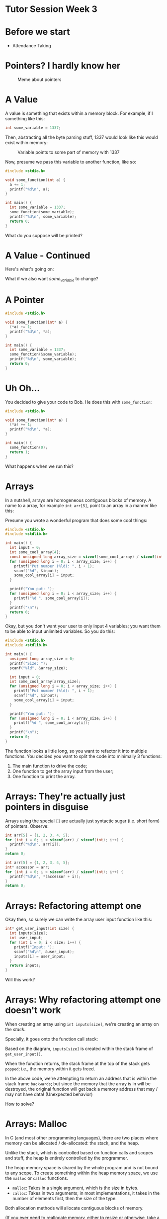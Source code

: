 * Tutor Session Week 3

* Before we start
- Attendance Taking

* Pointers? I hardly know her

#+CAPTION: Meme about pointers
#+NAME: fig:meme
[[file:images/pointers_01.png]]

* A Value

A value is something that exists within a memory block. For example,
if I something like this:

#+BEGIN_SRC c
  int some_variable = 1337;
#+END_SRC

Then, abstracting all the byte parsing stuff, 1337 would look like
this would exist within memory:

#+CAPTION: Variable points to some part of memory with 1337
#+NAME: fig:impt_1
[[file:images/pointers_02.png]]

Now, presume we pass this variable to another function, like so:

#+BEGIN_SRC c
  #include <stdio.h>

  void some_function(int a) {
    a += 1;
    printf("%d\n", a);
  }

  int main() {
    int some_variable = 1337;
    some_function(some_variable);
    printf("%d\n", some_variable);
    return 0;
  }
#+END_SRC

What do you suppose will be printed?

* A Value - Continued

Here's what's going on:

[[file:./images/pointers_03.png]]

What if we also want /some_variable/ to change?

* A Pointer

#+BEGIN_SRC c
  #include <stdio.h>

  void some_function(int* a) {
    (*a) += 1;
    printf("%d\n", *a);
  }

  int main() {
    int some_variable = 1337;
    some_function(&some_variable);
    printf("%d\n", some_variable);
    return 0;
  }
#+END_SRC

[[file:images/pointers_04.png]]

* Uh Oh...

You decided to give your code to Bob. He does this with =some_function=:

#+BEGIN_SRC c
  #include <stdio.h>

  void some_function(int* a) {
    (*a) += 1;
    printf("%d\n", *a);
  }

  int main() {
    some_function(0);
    return 1;
  }
#+END_SRC

What happens when we run this?

* Arrays

In a nutshell, arrays are homogeneous contiguous blocks of memory. A
name to a array, for example =int arr[5]=, point to an array in a
manner like this:

[[file:images/pointers_06.png]]

Presume you wrote a wonderful program that does some cool things:

#+BEGIN_SRC c
  #include <stdio.h>
  #include <stdlib.h>

  int main() {
    int input = 0;
    int some_cool_array[4];
    const unsigned long array_size = sizeof(some_cool_array) / sizeof(int);
    for (unsigned long i = 0; i < array_size; i++) {
      printf("Put number (%ld): ", i + 1);
      scanf("%d", &input);
      some_cool_array[i] = input;
    }

    printf("You put: ");
    for (unsigned long i = 0; i < array_size; i++) {
      printf("%d ", some_cool_array[i]);
    }
    printf("\n");
    return 0;
  }
#+END_SRC

Okay, but you don't want your user to only input 4 variables; you want
them to be able to input unlimited variables. So you do this:

#+BEGIN_SRC c
  #include <stdio.h>
  #include <stdlib.h>

  int main() {
    unsigned long array_size = 0;
    printf("Size: ");
    scanf("%ld", &array_size);

    int input = 0;
    int some_cool_array[array_size];
    for (unsigned long i = 0; i < array_size; i++) {
      printf("Put number (%ld): ", i + 1);
      scanf("%d", &input);
      some_cool_array[i] = input;
    }

    printf("You put: ");
    for (unsigned long i = 0; i < array_size; i++) {
      printf("%d ", some_cool_array[i]);
    }
    printf("\n");
    return 0;
  }
#+END_SRC

The function looks a little long, so you want to refactor it into
multiple functions. You decided you want to split the code into
minimally 3 functions:

1. The main function to drive the code;
2. One function to get the array input from the user;
3. One function to print the array.

* Arrays: They're actually just pointers in disguise

Arrays using the special =[]= are actually just syntactic sugar
(i.e. short form) of pointers. Observe:

#+BEGIN_SRC c
  int arr[5] = {1, 2, 3, 4, 5};
  for (int i = 0; i < sizeof(arr) / sizeof(int); i++) {
    printf("%d\n", arr[i]);
  }
  return 0;
#+END_SRC

#+BEGIN_SRC c
  int arr[5] = {1, 2, 3, 4, 5};
  int* accessor = arr;
  for (int i = 0; i < sizeof(arr) / sizeof(int); i++) {
    printf("%d\n", *(accessor + i));
  }
  return 0;
#+END_SRC

* Arrays: Refactoring attempt one

Okay then, so surely we can write the array user input function like
this:

#+BEGIN_SRC c
  int* get_user_input(int size) {
    int inputs[size];
    int user_input;
    for (int i = 0; i < size; i++) {
      printf("Input: ");
      scanf("%d\n", &user_input);
      inputs[i] = user_input;
    }
    return inputs;
  }
#+END_SRC

Will this work?

* Arrays: Why refactoring attempt one doesn't work

When creating an array using =int inputs[size]=, we're creating an
array on the /stack/.

Specially, it goes onto the function call stack:
#+CAPTION: Stack Frame of =get_user_input= and =main=
#+NAME: fig:stack_frame
# By R. S. Shaw - Own work, Public Domain, https://commons.wikimedia.org/w/index.php?curid=1956587
[[file:images/pointers_05.png]]

Based on the diagram, =inputs[size]= is created within the stack frame
of =get_user_input()=.

When the function returns, the stack frame at the top of the stack
gets =popped=; i.e., the memory within it gets freed.

In the above code, we're attempting to return an address that is
within the stack frame =backwards=; but since the memory that the
array is in will be destroyed, the original function will get back a
memory address that may / may not have data! (Unexpected behavior)

How to solve?

* Arrays: Malloc

In C (and most other programming languages), there are two places
where memory can be allocated / de-allocated: the stack, and the heap.

Unlike the stack, which is controlled based on function calls and
scopes and stuff, the heap is entirely controlled by the programmer.

The heap memory space is shared by the whole program and is not bound
to any scope. To create something within the heap memory space, we use
the =malloc= or =calloc= functions.

- =malloc=: Takes in a single argument, which is the size in bytes.
- =calloc=: Takes in two arguments; in most implementations, it takes
  in the number of elements first, then the size of the type.

Both allocation methods will allocate contiguous blocks of memory.

(If you ever need to reallocate memory, either to resize or otherwise,
take a look at =realloc=).

This is **a lot of power**. Let's see it in action:

#+BEGIN_SRC c
int* get_user_input(int size) {
    int* inputs = malloc(size);
    int user_input;
    for (int i = 0; i < size; i++) {
        scanf("%d", &user_input);
        inputs[i] = user_input;
    }
    return inputs;
}
#+END_SRC

The compiler doesn't seem to complain about it anymore; but yet,
there's still something wrong with it. What's the problem?

* Arrays: Valgrind

Let's hook it up to a =main()= function and run through =valgrind=, a
program designed to detect memory leaks of a debuggable application.

#+BEGIN_SRC c
  #include <stdio.h>
  #include <stdlib.h>
  #include <memory.h>

  int* get_user_input(int size) {
      int* inputs = malloc(size);
      int user_input;
      for (int i = 0; i < size; i++) {
        printf("Input: ");
        scanf("%d", &user_input);
        inputs[i] = user_input;
      }
      return inputs;
  }

  int main() {
    int* a_ptr = get_user_input(1);
    return 0;
  }
#+END_SRC

We compile it with the debugger flags, which means =gcc -g source.c=.

Then, instead of executing the program directly, we run it via
=valgrind=, with this set of magic flags:

=valgrind --leak-check=full --show-leak-kinds=all --track-origins=yes
./a.out=

#+BEGIN_QUOTE
Side note, if you don't compile with the =-g= flag, Valgrind can still
detect memory leaks, but it won't tell you which =malloc= line creates
the memory leak.
#+END_QUOTE

We should see that the leak summary imply we have a memory leak
somewhere. Oh no!

How should we resolve this?

* Arrays: Resolving memory leaks

Turns out, we just have free the allocated memory blocks every time we
decide to be done with it.

If the function is expected to return dynamically allocated memory
from the heap, then it is the caller's responsibility to free it. This
is something that should be well-documented within your code.

Adding a simple =free()= function, making our source file look like
this:

#+BEGIN_SRC c
  #include <stdio.h>
  #include <stdlib.h>
  #include <memory.h>

  int* get_user_input(int size) {
    int* inputs = malloc(size * sizeof(int));
    int user_input;
    for (int i = 0; i < size; i++) {
      printf("Input: ");
      scanf("%d", &user_input);
      inputs[i] = user_input;
    }
    return inputs;
  }

  int main() {
    int* a_ptr = get_user_input(1);
    free(a_ptr);
    return 0;
  }
#+END_SRC

Will make Valgrind happy.

Now you can continue refactoring your code! (Exercise left to reader)

* Function Pointers

In C, most names can become a pointer. This also includes functions!

#+BEGIN_SRC c
  typedef int (*fn_ptr) (int);
#+END_SRC

This is a function pointer called =fn_ptr=, that takes an integer, and
returns an integer. The below functions can all be pointed to by the
above function pointer:

#+BEGIN_SRC c
  int negate(int a) {
    return -a;
  }

  int add_to_5(int a) {
    return a + 5;
  }

  int double_num(int a) {
    return a * a;
  }
#+END_SRC

Let's make a function that takes in an array of function pointers, and
runs all of the functions on the number 0:

#+BEGIN_SRC c
  int processor(fn_ptr operator_fn[], size_t size) {
    int a = 0;
    for (size_t i = 0; i < size; i++) {
      a = operator_fn[i](a);
    }
    return a;
  }
#+END_SRC

Now we write the =main()= driver code:
#+BEGIN_SRC c
  int main() {
    fn_ptr operators[] = {add_to_5, double_num, negate, add_to_5, negate};
    int result = processor(operators, sizeof(operators) / sizeof(fn_ptr));
    printf("%d\n", result);
    return 0;
  }
#+END_SRC

* Structures

Structures can contain fields. The fields can be of any type, which
also includes function pointers.

#+BEGIN_SRC c
  #include <stdio.h>
  #include <stdlib.h>
  #include <memory.h>

  typedef int (*fn_ptr) (int);

  struct a_struct {
    int a;
    fn_ptr ptr;
  };


  int negate(int a) {
    return -a;
  }

  int double_num(int a) {
    return a * a;
  }

  void fn_that_accepts_struct(struct a_struct instance) {
    instance.a = 2;
  }

  int main() {
    struct a_struct instance = {0, negate};
    instance.a = 1;
    instance.ptr = double_num;

    return 0;
  }
#+END_SRC

If you don't like writing =struct a_struct= every time you want to
refer to the structure, you can use a =typedef=:

#+BEGIN_SRC c
  #include <stdio.h>
  #include <stdlib.h>
  #include <memory.h>

  typedef int (*fn_ptr) (int);

  typedef struct {
      int a;
      fn_ptr ptr;
  } a_struct;


  int negate(int a) {
      return -a;
  }

  int double_num(int a) {
      return a * a;
  }

  void fn_that_accepts_struct(a_struct instance) {
      instance.a = 2;
  }

  int main() {
      a_struct instance = {0, negate};
      instance.a = 1;
      instance.ptr = double_num;

      return 0;
  }
#+END_SRC

The above examples use the stack to allocate the structure. Try
performing a dynamic allocation!

* By the way, strings are all =char[]=

#+BEGIN_SRC c
  int main() {
    char string[] = "actually, I'm a string";
    printf("%s\n", string);
    return 0;
  }
#+END_SRC

This also means you can use it as a pointer.

* Actually, all pointers are the same.

Using C-style casting, try decoding a message from this number:
"8319381555649605475".

* Fun facts / Things I didn't get to cover

- /Technically/, under your operating systems, you only work with
  virtual memory. This makes programming easier, because your program
  thinks that it has one big block of contiguous memory to work with.
- However, on the ESP32, you have /direct/ access to memory.
- Memory maps are a thing; if you know what you are doing, you can
  control your graphics card via modifying the right parts of
  memory. Your operating system typically forbids that unless you run
  on Ring 0.

